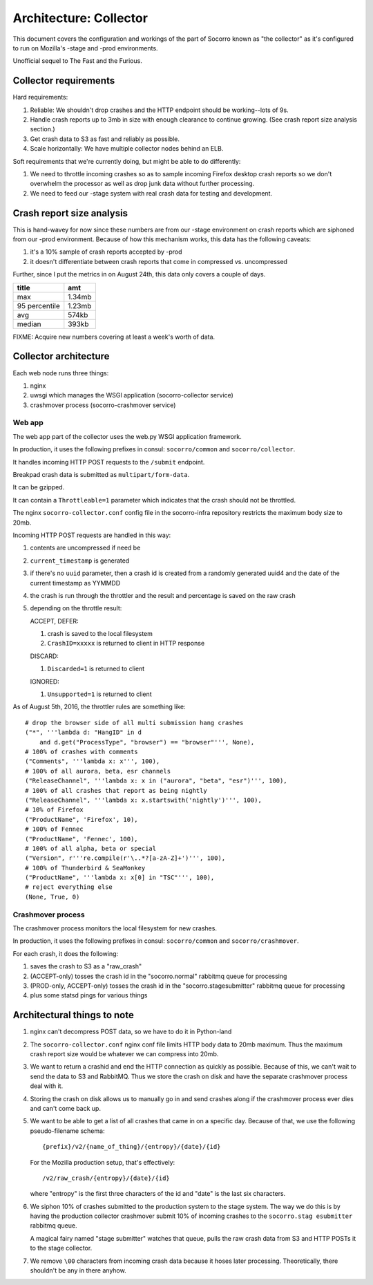 =======================
Architecture: Collector
=======================

This document covers the configuration and workings of the part of Socorro known
as "the collector" as it's configured to run on Mozilla's -stage and -prod
environments.

Unofficial sequel to The Fast and the Furious.


Collector requirements
======================

Hard requirements:

1. Reliable: We shouldn't drop crashes and the HTTP endpoint should be
   working--lots of 9s.
2. Handle crash reports up to 3mb in size with enough clearance to continue
   growing. (See crash report size analysis section.)
3. Get crash data to S3 as fast and reliably as possible.
4. Scale horizontally: We have multiple collector nodes behind an ELB.

Soft requirements that we're currently doing, but might be able to do
differently:

1. We need to throttle incoming crashes so as to sample incoming Firefox desktop
   crash reports so we don't overwhelm the processor as well as drop junk data
   without further processing.
2. We need to feed our -stage system with real crash data for testing and
   development.


Crash report size analysis
==========================

This is hand-wavey for now since these numbers are from our -stage environment
on crash reports which are siphoned from our -prod environment. Because of how
this mechanism works, this data has the following caveats:

1. it's a 10% sample of crash reports accepted by -prod
2. it doesn't differentiate between crash reports that come in compressed vs.
   uncompressed

Further, since I put the metrics in on August 24th, this data only covers a
couple of days.

==============  =======
title           amt
==============  =======
max             1.34mb
95 percentile   1.23mb
avg             574kb
median          393kb
==============  =======

FIXME: Acquire new numbers covering at least a week's worth of data.


Collector architecture
======================

Each web node runs three things:

1. nginx
2. uwsgi which manages the WSGI application (socorro-collector service)
3. crashmover process (socorro-crashmover service)


Web app
-------

The web app part of the collector uses the web.py WSGI application framework.

In production, it uses the following prefixes in consul: ``socorro/common``
and ``socorro/collector``.

It handles incoming HTTP POST requests to the ``/submit`` endpoint.

Breakpad crash data is submitted as ``multipart/form-data``.

It can be gzipped.

It can contain a ``Throttleable=1`` parameter which indicates that the crash
should not be throttled.

The nginx ``socorro-collector.conf`` config file in the socorro-infra repository
restricts the maximum body size to 20mb.

Incoming HTTP POST requests are handled in this way:

1. contents are uncompressed if need be
2. ``current_timestamp`` is generated
3. if there's no ``uuid`` parameter, then a crash id is created from a randomly
   generated uuid4 and the date of the current timestamp as YYMMDD
4. the crash is run through the throttler and the result and percentage is
   saved on the raw crash
5. depending on the throttle result:

   ACCEPT, DEFER:

   1. crash is saved to the local filesystem
   2. ``CrashID=xxxxx`` is returned to client in HTTP response

   DISCARD:

   1. ``Discarded=1`` is returned to client

   IGNORED:

   1. ``Unsupported=1`` is returned to client


As of August 5th, 2016, the throttler rules are something like::

  # drop the browser side of all multi submission hang crashes
  ("*", '''lambda d: "HangID" in d
      and d.get("ProcessType", "browser") == "browser"''', None),
  # 100% of crashes with comments
  ("Comments", '''lambda x: x''', 100),
  # 100% of all aurora, beta, esr channels
  ("ReleaseChannel", '''lambda x: x in ("aurora", "beta", "esr")''', 100),
  # 100% of all crashes that report as being nightly
  ("ReleaseChannel", '''lambda x: x.startswith('nightly')''', 100),
  # 10% of Firefox
  ("ProductName", 'Firefox', 10),
  # 100% of Fennec
  ("ProductName", 'Fennec', 100),
  # 100% of all alpha, beta or special
  ("Version", r'''re.compile(r'\..*?[a-zA-Z]+')''', 100),
  # 100% of Thunderbird & SeaMonkey
  ("ProductName", '''lambda x: x[0] in "TSC"''', 100),
  # reject everything else
  (None, True, 0)


Crashmover process
------------------

The crashmover process monitors the local filesystem for new crashes.

In production, it uses the following prefixes in consul: ``socorro/common`` and
``socorro/crashmover``.

For each crash, it does the following:

1. saves the crash to S3 as a "raw_crash"
2. (ACCEPT-only) tosses the crash id in the "socorro.normal" rabbitmq queue for
   processing
3. (PROD-only, ACCEPT-only) tosses the crash id in the "socorro.stagesubmitter"
   rabbitmq queue for processing
4. plus some statsd pings for various things


Architectural things to note
============================

1. nginx can't decompress POST data, so we have to do it in Python-land

2. The ``socorro-collector.conf`` nginx conf file limits HTTP body data to
   20mb maximum. Thus the maximum crash report size would be whatever we can
   compress into 20mb.

3. We want to return a crashid and end the HTTP connection as quickly as
   possible. Because of this, we can't wait to send the data to S3 and RabbitMQ.
   Thus we store the crash on disk and have the separate crashmover process deal
   with it.

4. Storing the crash on disk allows us to manually go in and send crashes along
   if the crashmover process ever dies and can't come back up.

5. We want to be able to get a list of all crashes that came in on a specific
   day. Because of that, we use the following pseudo-filename schema::

     {prefix}/v2/{name_of_thing}/{entropy}/{date}/{id}

   For the Mozilla production setup, that's effectively::

     /v2/raw_crash/{entropy}/{date}/{id}

   where "entropy" is the first three characters of the id and "date" is the last
   six characters.

6. We siphon 10% of crashes submitted to the production system to the stage
   system. The way we do this is by having the production collector crashmover
   submit 10% of incoming crashes to the ``socorro.stag esubmitter`` rabbitmq
   queue.

   A magical fairy named "stage submitter" watches that queue, pulls the raw
   crash data from S3 and HTTP POSTs it to the stage collector.

7. We remove ``\00`` characters from incoming crash data because it hoses later
   processing. Theoretically, there shouldn't be any in there anyhow.
